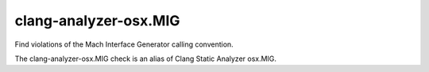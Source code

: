 .. title:: clang-tidy - clang-analyzer-osx.MIG

clang-analyzer-osx.MIG
======================

Find violations of the Mach Interface Generator calling convention.

The clang-analyzer-osx.MIG check is an alias of
Clang Static Analyzer osx.MIG.
